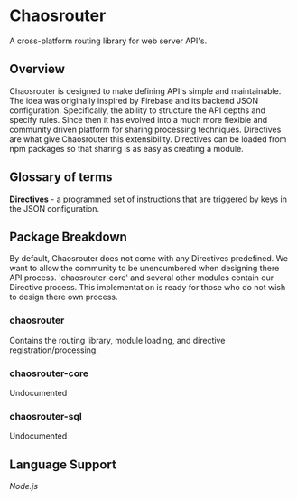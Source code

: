 
* Chaosrouter
  A cross-platform routing library for web server API's.
  
** Overview
   Chaosrouter is designed to make defining API's simple and maintainable.  The idea was originally
   inspired by Firebase and its backend JSON configuration.  Specifically, the ability to structure
   the API depths and specify rules.  Since then it has evolved into a much more flexible and
   community driven platform for sharing processing techniques.  Directives are what give
   Chaosrouter this extensibility.  Directives can be loaded from npm packages so that sharing is as
   easy as creating a module.

** Glossary of terms
   
   *Directives* - a programmed set of instructions that are triggered by keys in the JSON configuration.

** Package Breakdown
   By default, Chaosrouter does not come with any Directives predefined.  We want to allow the
   community to be unencumbered when designing there API process.  'chaosrouter-core' and several
   other modules contain our Directive process.  This implementation is ready for those who do not
   wish to design there own process.

*** chaosrouter
    Contains the routing library, module loading, and directive registration/processing.

*** chaosrouter-core
    Undocumented
   
*** chaosrouter-sql
    Undocumented

** Language Support
   
   [[router/nodejs][Node.js]]
